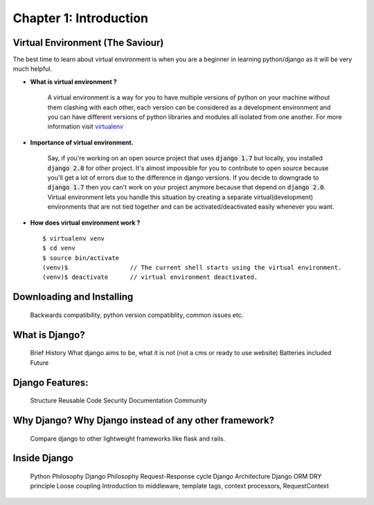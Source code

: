 Chapter 1: Introduction
------------------------

Virtual Environment (The Saviour)
==================================

The best time to learn about virtual environment is when you are a beginner in learning python/django as it will be very much helpful.

* **What is virtual environment ?**

    A virtual environment is a way for you to have multiple versions of python on your machine without them clashing with each other, each version can be considered as a development environment and you can have different versions of python libraries and modules all isolated from one another. For more information visit `virtualenv <https://virtualenv.pypa.io/en/stable/>`_

* **Importance of virtual environment.**

    Say, if you're working on an open source project that uses :code:`django 1.7` but locally, you installed :code:`django 2.0` for other project. It's almost impossible for you to contribute to open source because you'll get a lot of errors due to the difference in django versions. If you decide to downgrade to :code:`django 1.7` then you can't work on your project anymore because that depend on :code:`django 2.0`. Virtual environment lets you handle this situation by creating a separate virtual(development) environments that are not tied together and can be activated/deactivated easily whenever you want.

* **How does virtual environment work ?** ::

    $ virtualenv venv
    $ cd venv
    $ source bin/activate
    (venv)$                 // The current shell starts using the virtual environment.
    (venv)$ deactivate      // virtual environment deactivated.

Downloading and Installing
==========================

    Backwards compatibility, python version compatiblity, common issues etc.

What is Django?
===============

    Brief History
    What django aims to be, what it is not (not a cms or ready to use website)
    Batteries included
    Future

Django Features:
================

    Structure
    Reusable Code
    Security
    Documentation
    Community

Why Django? Why Django instead of any other framework?
======================================================

    Compare django to other lightweight frameworks like flask and rails.

Inside Django
=============

    Python Philosophy
    Django Philosophy
    Request-Response cycle
    Django Architecture
    Django ORM
    DRY principle
    Loose coupling
    Introduction to middleware, template tags, context processors, RequestContext

